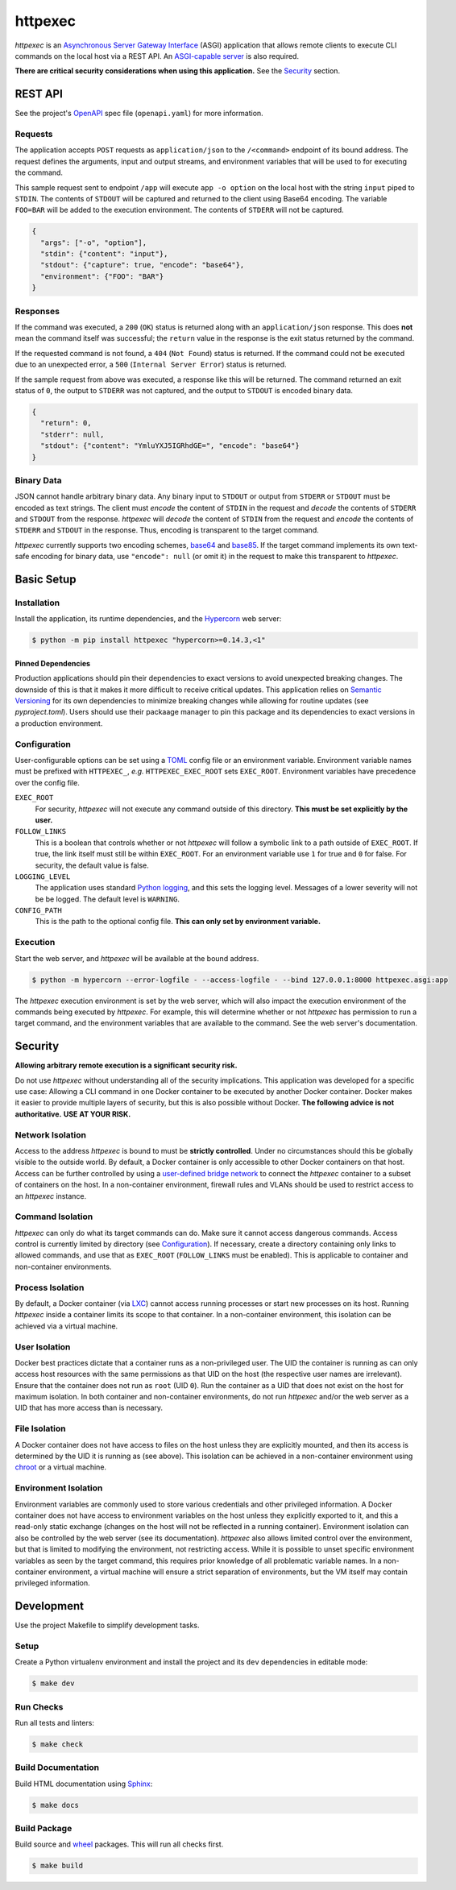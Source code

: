########
httpexec
########

|python3.9|
|python3.10|
|python3.11|
|license|
|release|
|pypi|
|tests|

*httpexec* is an `Asynchronous Server Gateway Interface`_ (ASGI) application
that allows remote clients to execute CLI commands on the local host via a
REST API. An `ASGI-capable server`_ is also required.

**There are critical security considerations when using this application.** See
the `Security`_ section.


.. image:: docs/httpexec.png
  :alt: httpexec System Architecture


========
REST API
========

See the project's `OpenAPI`_ spec file (``openapi.yaml``) for more information.


Requests
--------

The application accepts ``POST`` requests as ``application/json`` to the
``/<command>`` endpoint of its bound address. The request defines the
arguments, input and output streams, and environment variables that will be
used to for executing the command.

This sample request sent to endpoint ``/app`` will execute ``app -o option``
on the local host with the string ``input`` piped to ``STDIN``. The contents of
``STDOUT`` will be captured and returned to the client using Base64 encoding.
The variable ``FOO=BAR`` will be added to the execution environment. The
contents of ``STDERR`` will not be captured.

.. code-block:: json

    {
      "args": ["-o", "option"],
      "stdin": {"content": "input"},
      "stdout": {"capture": true, "encode": "base64"},
      "environment": {"FOO": "BAR"}
    }

Responses
---------

If the command was executed, a ``200`` (``OK``) status is returned along with
an  ``application/json`` response. This does **not** mean the command itself
was successful; the ``return`` value in the response is the exit status
returned by the command.

If the requested command is not found, a ``404`` (``Not Found``) status is
returned. If the command could not be executed due to an unexpected error, a
``500`` (``Internal Server Error``) status is returned.


If the sample request from above was executed, a response like this will be
returned. The command returned an exit status of ``0``, the output to
``STDERR`` was not captured, and the output to ``STDOUT`` is encoded binary
data.

.. code-block:: json

    {
      "return": 0,
      "stderr": null,
      "stdout": {"content": "YmluYXJ5IGRhdGE=", "encode": "base64"}
    }


Binary Data
-----------

JSON cannot handle arbitrary binary data. Any binary input to ``STDOUT`` or
output from ``STDERR`` or ``STDOUT`` must be encoded as text strings. The
client must *encode* the content of ``STDIN`` in the request and *decode* the
contents of ``STDERR`` and ``STDOUT`` from the response. *httpexec* will
*decode* the content of ``STDIN`` from the request and *encode* the contents of
``STDERR`` and ``STDOUT`` in the response. Thus, encoding is transparent to the
target command.

*httpexec* currently supports two encoding schemes, `base64`_ and `base85`_. If
the target command implements its own text-safe encoding for binary data, use
``"encode": null`` (or omit it) in the request to make this transparent to
*httpexec*.


===========
Basic Setup
===========

Installation
-------------

Install the application, its runtime dependencies, and the `Hypercorn`_ web
server:

.. code-block:: console

    $ python -m pip install httpexec "hypercorn>=0.14.3,<1"

Pinned Dependencies
+++++++++++++++++++

Production applications should pin their dependencies to exact versions to
avoid unexpected breaking changes. The downside of this is that it makes it
more difficult to receive critical updates. This application relies on
`Semantic Versioning`_ for its own dependencies to minimize breaking changes
while allowing for routine updates (see *pyproject.toml*). Users should use
their packaage manager to pin this package and its dependencies to exact
versions in a production environment.


Configuration
-------------

User-configurable options can be set using a `TOML`_ config file or an
environment variable. Environment variable names must be prefixed with
``HTTPEXEC_``, *e.g.* ``HTTPEXEC_EXEC_ROOT`` sets ``EXEC_ROOT``. Environment
variables have precedence over the config file.


``EXEC_ROOT``
  For security, *httpexec* will not execute any command outside of this
  directory. **This must be set explicitly by the user.**

``FOLLOW_LINKS``
  This is a boolean that controls whether or not *httpexec* will follow a
  symbolic link to a path outside of ``EXEC_ROOT``. If true, the link itself
  must still be within ``EXEC_ROOT``. For an environment variable use ``1``
  for true and ``0`` for false. For security, the default value is false.

``LOGGING_LEVEL``
  The application uses standard `Python logging`_, and this sets the logging
  level. Messages of a lower severity will not be be logged. The default level
  is ``WARNING``.

``CONFIG_PATH``
  This is the path to the optional config file.
  **This can only set by environment variable.**


Execution
---------

Start the web server, and *httpexec* will be available at the bound address.

.. code-block:: console
   
    $ python -m hypercorn --error-logfile - --access-logfile - --bind 127.0.0.1:8000 httpexec.asgi:app

The *httpexec* execution environment is set by the web server, which will also
impact the execution environment of the commands being executed by *httpexec*.
For example, this will determine whether or not *httpexec* has permission to
run a target command, and the environment variables that are available to the
command. See the web server's documentation.


========
Security
========

**Allowing arbitrary remote execution is a significant security risk.**

Do not use *httpexec* without understanding all of the security implications.
This application was developed for a specific use case: Allowing a CLI command
in one Docker container to be executed by another Docker container. Docker
makes it easier to provide multiple layers of security, but this is also
possible without Docker. **The following advice is not authoritative.**
**USE AT YOUR RISK.**


Network Isolation
-----------------

Access to the address *httpexec* is bound to must be **strictly controlled**.
Under no circumstances should this be globally visible to the outside world.
By default, a Docker container is only accessible to other Docker containers
on that host. Access can be further controlled by using a `user-defined bridge
network`_ to connect the *httpexec* container to a subset of containers on the
host. In a non-container environment, firewall rules and VLANs should be
used to restrict access to an *httpexec* instance.


Command Isolation
-----------------

*httpexec* can only do what its target commands can do. Make sure it cannot
access dangerous commands. Access control is currently limited by directory
(see `Configuration`_). If necessary, create a directory containing only links
to allowed commands, and use that as ``EXEC_ROOT`` (``FOLLOW_LINKS`` must be
enabled). This is applicable to container and non-container environments.


Process Isolation
-----------------

By default, a Docker container (via `LXC`_) cannot access running processes or
start new processes on its host. Running *httpexec* inside a container limits
its scope to that container. In a non-container environment, this isolation
can be achieved via a virtual machine.


User Isolation
--------------

Docker best practices dictate that a container runs as a non-privileged user.
The UID the container is running as can only access host resources with the
same permissions as that UID on the host (the respective user names are
irrelevant). Ensure that the container does not run as ``root`` (UID ``0``).
Run the container as a UID that does not exist on the host for maximum
isolation. In both container and non-container environments, do not run
*httpexec* and/or the web server as a UID that has more access than is
necessary.


File Isolation
--------------

A Docker container does not have access to files on the host unless they are
explicitly mounted, and then its access is determined by the UID it is running
as (see above). This isolation can be achieved in a non-container environment
using `chroot`_ or a virtual machine.


Environment Isolation
---------------------

Environment variables are commonly used to store various credentials and other
privileged information. A Docker container does not have access to environment
variables on the host unless they explicitly exported to it, and this a
read-only static exchange (changes on the host will not be reflected in a
running container). Environment isolation can also be controlled by the web
server (see its documentation). *httpexec* also allows limited control over
the environment, but that is limited to modifying the environment, not
restricting access. While it is possible to unset specific environment
variables as seen by the target command, this requires prior knowledge of all
problematic variable names. In a non-container environment, a virtual
machine will ensure a strict separation of environments, but the VM itself may
contain privileged information.


===========
Development
===========

Use the project Makefile to simplify development tasks.

Setup
-----

Create a Python virtualenv environment and install the project and its ``dev``
dependencies in editable mode:

.. code-block:: console

    $ make dev


Run Checks
----------

Run all tests and linters:

.. code-block:: console

    $ make check


Build Documentation
-------------------

Build HTML documentation using `Sphinx`_:

.. code-block:: console

    $ make docs


Build Package
-------------

Build source and `wheel`_ packages. This will run all checks first.

.. code-block:: console

    $ make build


.. |python3.9| image:: https://img.shields.io/static/v1?label=python&message=3.9&color=informational
   :alt: Python 3.9
.. |python3.10| image:: https://img.shields.io/static/v1?label=python&message=3.10&color=informational
   :alt: Python 3.10
.. |python3.11| image:: https://img.shields.io/static/v1?label=python&message=3.11&color=informational
   :alt: Python 3.11
.. |release| image:: https://img.shields.io/github/v/release/mdklatt/httpexec?sort=semver
   :alt: GitHub release (latest SemVer)
.. |pypi| image:: https://img.shields.io/pypi/v/httpexec
   :alt: PyPI
   :target: `PyPI`_
.. |license| image:: https://img.shields.io/github/license/mdklatt/httpexec
   :alt: MIT License
   :target: `MIT License`_
.. |tests| image:: https://github.com/mdklatt/httpexec/actions/workflows/test.yml/badge.svg
    :alt: CI Test
    :target: `GitHub Actions`_


.. _ASGI-capable server: https://asgi.readthedocs.io/en/latest/implementations.html#servers
.. _Asynchronous Server Gateway Interface: https://asgi.readthedocs.io/en/latest
.. _base64: https://en.wikipedia.org/wiki/Base64
.. _base85: https://en.wikipedia.org/wiki/Ascii85
.. _chroot: https://en.wikipedia.org/wiki/Chroot
.. _GitHub Actions: https://github.com/mdklatt/httpexec/actions/workflows/test.yml
.. _Hypercorn: https://pgjones.gitlab.io/hypercorn
.. _LXC: https://linuxcontainers.org/
.. _MIT License: https://choosealicense.com/licenses/mit
.. _OpenAPI: https://www.openapis.org/
.. _PyPI: https://pypi.org/project/httpexec/
.. _Python logging: https://docs.python.org/3/howto/logging.html
.. _Semantic Versioning: https://semver.org/
.. _Sphinx: https://www.sphinx-doc.org/en/master/
.. _TOML: https://toml.io/en/
.. _user-defined bridge network: https://docs.docker.com/network/network-tutorial-standalone/#use-user-defined-bridge-networks
.. _wheel: https://peps.python.org/pep-0491/